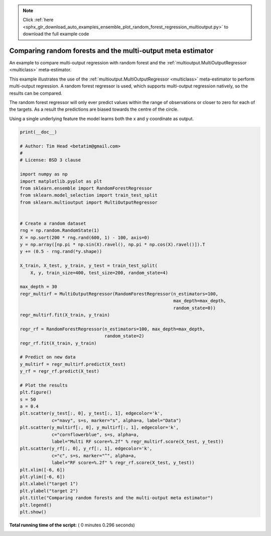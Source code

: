 .. note::
    :class: sphx-glr-download-link-note

    Click :ref:`here <sphx_glr_download_auto_examples_ensemble_plot_random_forest_regression_multioutput.py>` to download the full example code
.. rst-class:: sphx-glr-example-title

.. _sphx_glr_auto_examples_ensemble_plot_random_forest_regression_multioutput.py:


============================================================
Comparing random forests and the multi-output meta estimator
============================================================

An example to compare multi-output regression with random forest and
the :ref:`multioutput.MultiOutputRegressor <multiclass>` meta-estimator.

This example illustrates the use of the
:ref:`multioutput.MultiOutputRegressor <multiclass>` meta-estimator
to perform multi-output regression. A random forest regressor is used,
which supports multi-output regression natively, so the results can be
compared.

The random forest regressor will only ever predict values within the
range of observations or closer to zero for each of the targets. As a
result the predictions are biased towards the centre of the circle.

Using a single underlying feature the model learns both the
x and y coordinate as output.





.. image:: /auto_examples/ensemble/images/sphx_glr_plot_random_forest_regression_multioutput_001.png
    :class: sphx-glr-single-img





.. code-block:: python

    print(__doc__)

    # Author: Tim Head <betatim@gmail.com>
    #
    # License: BSD 3 clause

    import numpy as np
    import matplotlib.pyplot as plt
    from sklearn.ensemble import RandomForestRegressor
    from sklearn.model_selection import train_test_split
    from sklearn.multioutput import MultiOutputRegressor


    # Create a random dataset
    rng = np.random.RandomState(1)
    X = np.sort(200 * rng.rand(600, 1) - 100, axis=0)
    y = np.array([np.pi * np.sin(X).ravel(), np.pi * np.cos(X).ravel()]).T
    y += (0.5 - rng.rand(*y.shape))

    X_train, X_test, y_train, y_test = train_test_split(
        X, y, train_size=400, test_size=200, random_state=4)

    max_depth = 30
    regr_multirf = MultiOutputRegressor(RandomForestRegressor(n_estimators=100,
                                                              max_depth=max_depth,
                                                              random_state=0))
    regr_multirf.fit(X_train, y_train)

    regr_rf = RandomForestRegressor(n_estimators=100, max_depth=max_depth,
                                    random_state=2)
    regr_rf.fit(X_train, y_train)

    # Predict on new data
    y_multirf = regr_multirf.predict(X_test)
    y_rf = regr_rf.predict(X_test)

    # Plot the results
    plt.figure()
    s = 50
    a = 0.4
    plt.scatter(y_test[:, 0], y_test[:, 1], edgecolor='k',
                c="navy", s=s, marker="s", alpha=a, label="Data")
    plt.scatter(y_multirf[:, 0], y_multirf[:, 1], edgecolor='k',
                c="cornflowerblue", s=s, alpha=a,
                label="Multi RF score=%.2f" % regr_multirf.score(X_test, y_test))
    plt.scatter(y_rf[:, 0], y_rf[:, 1], edgecolor='k',
                c="c", s=s, marker="^", alpha=a,
                label="RF score=%.2f" % regr_rf.score(X_test, y_test))
    plt.xlim([-6, 6])
    plt.ylim([-6, 6])
    plt.xlabel("target 1")
    plt.ylabel("target 2")
    plt.title("Comparing random forests and the multi-output meta estimator")
    plt.legend()
    plt.show()

**Total running time of the script:** ( 0 minutes  0.296 seconds)


.. _sphx_glr_download_auto_examples_ensemble_plot_random_forest_regression_multioutput.py:


.. only :: html

 .. container:: sphx-glr-footer
    :class: sphx-glr-footer-example



  .. container:: sphx-glr-download

     :download:`Download Python source code: plot_random_forest_regression_multioutput.py <plot_random_forest_regression_multioutput.py>`



  .. container:: sphx-glr-download

     :download:`Download Jupyter notebook: plot_random_forest_regression_multioutput.ipynb <plot_random_forest_regression_multioutput.ipynb>`


.. only:: html

 .. rst-class:: sphx-glr-signature

    `Gallery generated by Sphinx-Gallery <https://sphinx-gallery.readthedocs.io>`_
